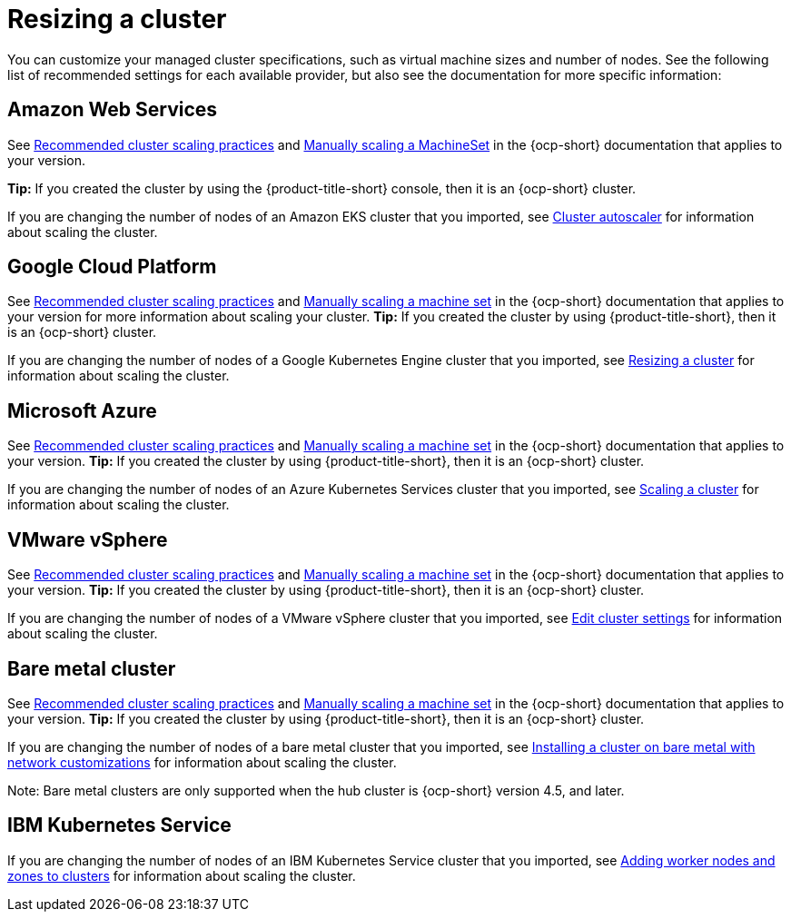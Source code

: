 [#resizing-a-cluster]
= Resizing a cluster

You can customize your managed cluster specifications, such as virtual machine sizes and number of nodes.
See the following list of recommended settings for each available provider, but also see the documentation for more specific information:

[#amazon-web-services]
== Amazon Web Services

See https://docs.openshift.com/container-platform/4.7/scalability_and_performance/recommended-cluster-scaling-practices.html[Recommended cluster scaling practices] and https://docs.openshift.com/container-platform/4.7/machine_management/manually-scaling-machineset.html[Manually scaling a MachineSet] in the {ocp-short} documentation that applies to your version.

*Tip:* If you created the cluster by using the {product-title-short} console, then it is an {ocp-short} cluster.

If you are changing the number of nodes of an Amazon EKS cluster that you imported, see https://docs.aws.amazon.com/eks/latest/userguide/cluster-autoscaler.html[Cluster autoscaler] for information about scaling the cluster.

[#google-cloud-platform]
== Google Cloud Platform

See https://docs.openshift.com/container-platform/4.7/scalability_and_performance/recommended-cluster-scaling-practices.html[Recommended cluster scaling practices] and https://docs.openshift.com/container-platform/4.7/machine_management/manually-scaling-machineset.html[Manually scaling a machine set] in the {ocp-short} documentation that applies to your version for more information about scaling your cluster.
*Tip:* If you created the cluster by using {product-title-short}, then it is an {ocp-short} cluster.

If you are changing the number of nodes of a Google Kubernetes Engine cluster that you imported, see https://cloud.google.com/kubernetes-engine/docs/how-to/resizing-a-cluster[Resizing a cluster] for information about scaling the cluster.

[#microsoft-azure]
== Microsoft Azure

See https://docs.openshift.com/container-platform/4.7/scalability_and_performance/recommended-cluster-scaling-practices.html[Recommended cluster scaling practices] and https://docs.openshift.com/container-platform/4.7/machine_management/manually-scaling-machineset.html[Manually scaling a machine set] in the {ocp-short} documentation that applies to your version.
*Tip:* If you created the cluster by using {product-title-short}, then it is an {ocp-short} cluster.

If you are changing the number of nodes of an Azure Kubernetes Services cluster that you imported, see https://docs.microsoft.com/en-us/azure/aks/scale-cluster[Scaling a cluster] for information about scaling the cluster.

[#vmware-vsphere]
== VMware vSphere

See https://docs.openshift.com/container-platform/4.7/scalability_and_performance/recommended-cluster-scaling-practices.html[Recommended cluster scaling practices] and https://docs.openshift.com/container-platform/4.7/machine_management/manually-scaling-machineset.html[Manually scaling a machine set] in the {ocp-short} documentation that applies to your version.
*Tip:* If you created the cluster by using {product-title-short}, then it is an {ocp-short} cluster.

If you are changing the number of nodes of a VMware vSphere cluster that you imported, see https://docs.vmware.com/en/VMware-vSphere/7.0/com.vmware.vsphere.resmgmt.doc/GUID-755AB944-F3D0-43DD-82CD-8CDDDF8674E8.html[Edit cluster settings] for information about scaling the cluster.

[#bare-metal-cluster]
== Bare metal cluster

See https://docs.openshift.com/container-platform/4.7/scalability_and_performance/recommended-cluster-scaling-practices.html[Recommended cluster scaling practices] and https://docs.openshift.com/container-platform/4.7/machine_management/manually-scaling-machineset.html[Manually scaling a machine set] in the {ocp-short} documentation that applies to your version.
*Tip:* If you created the cluster by using {product-title-short}, then it is an {ocp-short} cluster.

If you are changing the number of nodes of a bare metal cluster that you imported, see https://docs.openshift.com/container-platform/4.7/installing/installing_bare_metal/installing-bare-metal-network-customizations.html[Installing a cluster on bare metal with network customizations] for information about scaling the cluster.

Note: Bare metal clusters are only supported when the hub cluster is {ocp-short} version 4.5, and later.

[#ibm-kubernetes-service]
== IBM Kubernetes Service

If you are changing the number of nodes of an IBM Kubernetes Service cluster that you imported, see https://cloud.ibm.com/docs/containers?topic=containers-add_workers[Adding worker nodes and zones to clusters] for information about scaling the cluster.